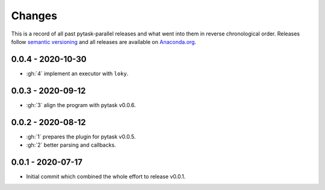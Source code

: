 Changes
=======

This is a record of all past pytask-parallel releases and what went into them in reverse
chronological order. Releases follow `semantic versioning <https://semver.org/>`_ and
all releases are available on `Anaconda.org
<https://anaconda.org/pytask/pytask-parallel>`_.


0.0.4 - 2020-10-30
------------------

- :gh:`4` implement an executor with ``loky``.


0.0.3 - 2020-09-12
------------------

- :gh:`3` align the program with pytask v0.0.6.


0.0.2 - 2020-08-12
------------------

- :gh:`1` prepares the plugin for pytask v0.0.5.
- :gh:`2` better parsing and callbacks.


0.0.1 - 2020-07-17
------------------

- Initial commit which combined the whole effort to release v0.0.1.
